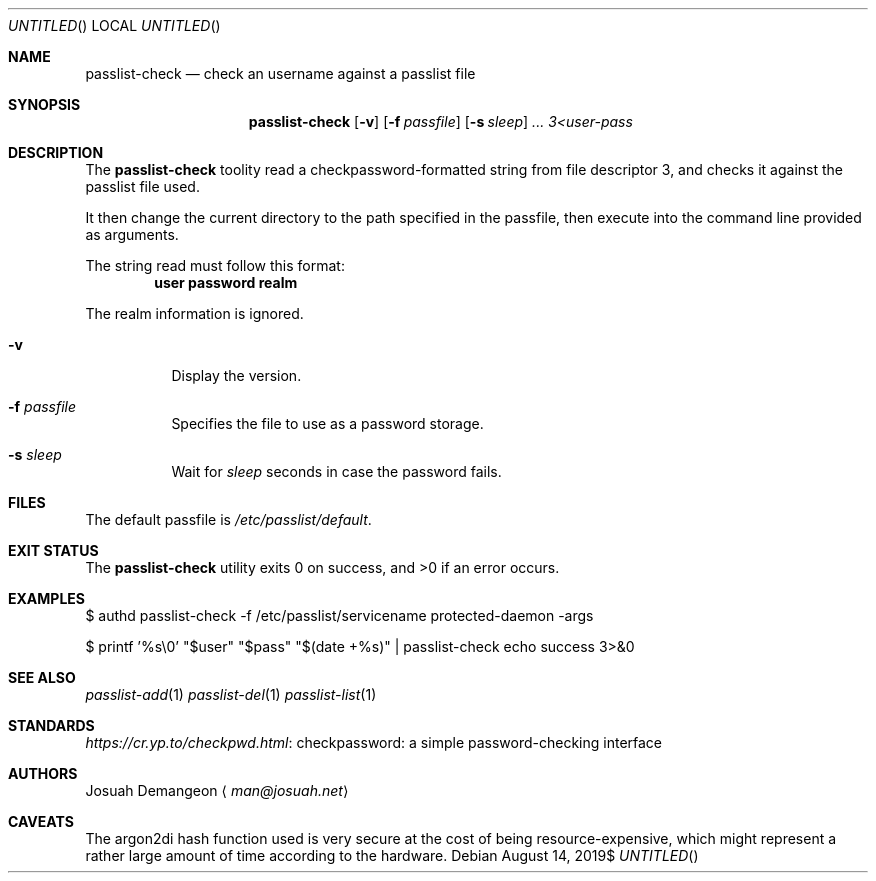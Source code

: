 .Dt PASSLIST 8
.Dd $Mdocdate: August 14 2019$
.Os
.
.
.Sh NAME
.
.Nm passlist-check
.Nd check an username against a passlist file
.
.
.Sh SYNOPSIS
.
.Nm passlist-check
.Op Fl v
.Op Fl f Ar passfile
.Op Fl s Ar sleep
.Ar ...
.Ar 3<user-pass
.
.
.Sh DESCRIPTION
.
The
.Nm
toolity read a checkpassword-formatted string from file descriptor 3, and checks
it against the passlist file used.
.
.Pp
It then change the current directory to the path specified in the passfile, then
execute into the command line provided as arguments.
.
.Pp
The string read must follow this format:
.
.Dl user\\\\0password\\\\0realm
.
.Pp
The realm information is ignored.
.
.Bl -tag -width 6n
.
.It Fl v
Display the version.
.
.It Fl f Ar passfile
Specifies the file to use as a password storage.
.
.It Fl s Ar sleep
Wait for
.Ar sleep
seconds in case the password fails.
.
.El
.
.
.Sh FILES
.
The default passfile is
.Pa /etc/passlist/default .
.
.
.Sh EXIT STATUS
.
.Ex -std
.
.
.Sh EXAMPLES
.
.Bd -literal
$ authd passlist-check -f /etc/passlist/servicename protected-daemon -args
.Ed
.
.Bd -literal
$ printf '%s\\0' "$user" "$pass" "$(date +%s)" | passlist-check echo success 3>&0
.Ed
.
.
.Sh SEE ALSO
.
.Xr passlist-add 1
.Xr passlist-del 1
.Xr passlist-list 1
.
.
.Sh STANDARDS
.
.Lk "checkpassword: a simple password-checking interface" https://cr.yp.to/checkpwd.html
.
.
.Sh AUTHORS
.
.An Josuah Demangeon
.Aq Mt man@josuah.net
.
.
.Sh CAVEATS
.
The argon2di hash function used is very secure at the cost of being
resource-expensive, which might represent a rather large amount of time
according to the hardware.
